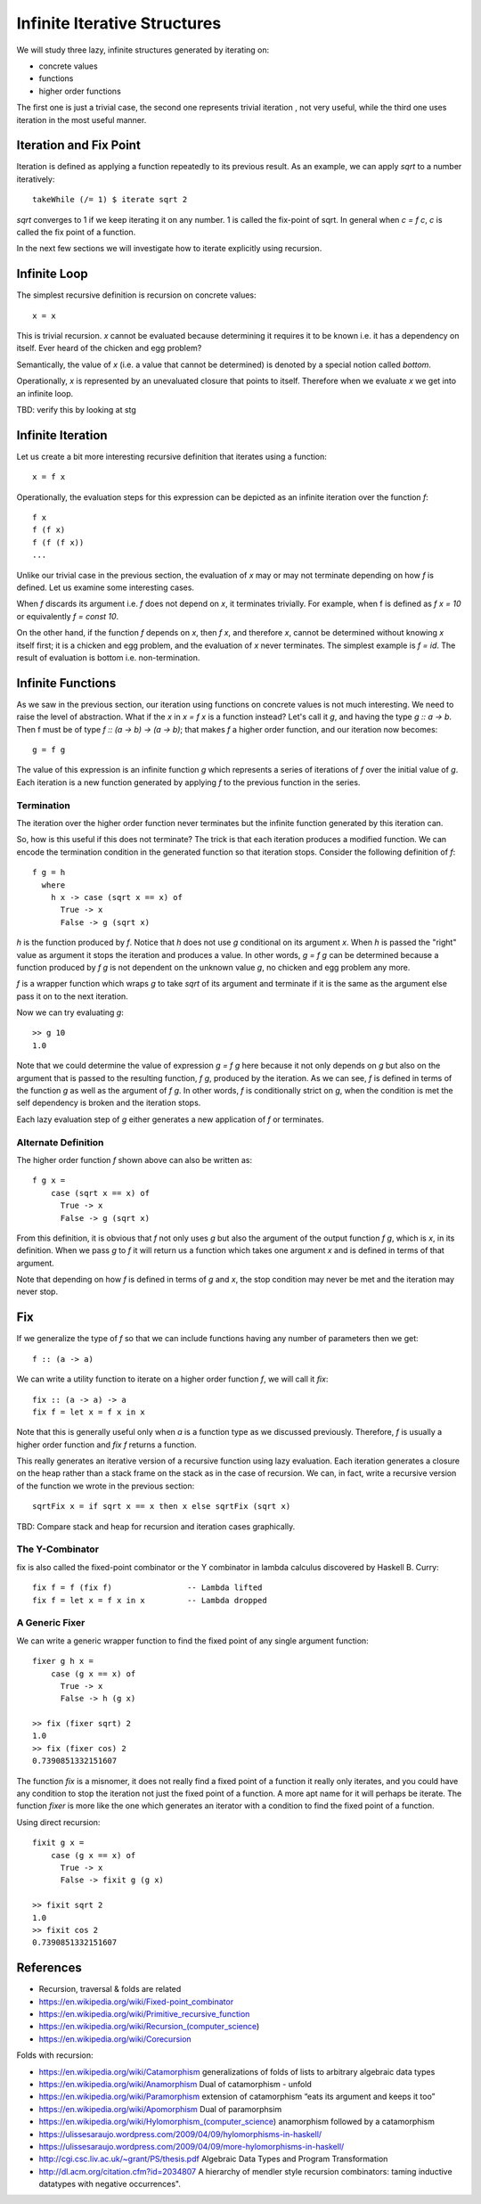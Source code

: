 Infinite Iterative Structures
=============================

We will study three lazy, infinite structures generated by iterating on:

* concrete values
* functions
* higher order functions

The first one is just a trivial case, the second one represents trivial
iteration , not very useful, while the third one uses iteration in the most
useful manner.

Iteration and Fix Point
-----------------------

Iteration is defined as applying a function repeatedly to its previous result.
As an example, we can apply `sqrt` to a number iteratively::

  takeWhile (/= 1) $ iterate sqrt 2

`sqrt` converges to 1 if we keep iterating it on any number. 1 is called the
fix-point of sqrt. In general when `c = f c`, `c` is called the fix point of a
function.

In the next few sections we will investigate how to iterate explicitly using
recursion.

Infinite Loop
-------------

The simplest recursive definition is recursion on concrete values::

  x = x

This is trivial recursion. `x` cannot be evaluated because determining it
requires it to be known i.e. it has a dependency on itself. Ever heard of the
chicken and egg problem?

Semantically, the value of `x` (i.e. a value that cannot be determined) is
denoted by a special notion called `bottom`.

Operationally, `x` is represented by an unevaluated closure that points to
itself.  Therefore when we evaluate `x` we get into an infinite loop.

TBD: verify this by looking at stg

Infinite Iteration
------------------

Let us create a bit more interesting recursive definition that iterates using a
function::

  x = f x

Operationally, the evaluation steps for this expression can be depicted as an
infinite iteration over the function `f`::

  f x
  f (f x)
  f (f (f x))
  ...

Unlike our trivial case in the previous section, the evaluation of `x` may or
may not terminate depending on how `f` is defined. Let us examine some
interesting cases.

When `f` discards its argument i.e. `f` does not depend on `x`, it terminates
trivially.  For example, when f is defined as `f x = 10` or equivalently `f =
const 10`.

On the other hand, if the function `f` depends on `x`, then `f x`, and
therefore `x`, cannot be determined without knowing `x` itself first; it is a
chicken and egg problem, and the evaluation of `x` never terminates. The
simplest example is `f = id`. The result of evaluation is bottom i.e.
non-termination.

Infinite Functions
------------------

As we saw in the previous section, our iteration using functions on concrete
values is not much interesting. We need to raise the level of abstraction.  What
if the `x` in `x = f x` is a function instead? Let's call it `g`, and having the
type `g :: a -> b`. Then f must be of type `f :: (a -> b) -> (a -> b)`; that
makes `f` a higher order function, and our iteration now becomes::

  g = f g

The value of this expression is an infinite function `g` which represents a
series of iterations of `f` over the initial value of `g`. Each iteration is a
new function generated by applying `f` to the previous function in the series.

Termination
~~~~~~~~~~~

The iteration over the higher order function never terminates but the
infinite function generated by this iteration can.

So, how is this useful if this does not terminate? The trick is that each
iteration produces a modified function. We can encode the termination
condition in the generated function so that iteration stops. Consider the
following definition of `f`::

  f g = h
    where
      h x -> case (sqrt x == x) of
        True -> x
        False -> g (sqrt x)

`h` is the function produced by `f`.  Notice that `h` does not use `g`
conditional on its argument `x`.  When `h` is passed the "right" value as
argument it stops the iteration and produces a value.  In other words, `g = f
g` can be determined because a function produced by `f g` is not dependent
on the unknown value `g`, no chicken and egg problem any more.

`f` is a wrapper function which wraps `g` to take `sqrt` of its argument and
terminate if it is the same as the argument else pass it on to the next
iteration.

Now we can try evaluating `g`::

  >> g 10
  1.0

Note that we could determine the value of expression `g = f g` here because it
not only depends on `g` but also on the argument that is passed to the
resulting function, `f g`, produced by the iteration. As we can see, `f` is
defined in terms of the function `g` as well as the argument of `f g`. In other
words, `f` is conditionally strict on `g`, when the condition is met the self
dependency is broken and the iteration stops.

Each lazy evaluation step of `g` either generates a new application of `f` or
terminates.

Alternate Definition
~~~~~~~~~~~~~~~~~~~~

The higher order function `f` shown above can also be written as::

  f g x =
      case (sqrt x == x) of
        True -> x
        False -> g (sqrt x)

From this definition, it is obvious that `f` not only uses `g` but also the
argument of the output function `f g`, which is `x`, in its definition. When we
pass `g` to `f` it will return us a function which takes one argument `x` and
is defined in terms of that argument.

Note that depending on how `f` is defined in terms of `g` and `x`, the
stop condition may never be met and the iteration may never stop.

Fix
---

If we generalize the type of `f` so that we can include functions having any number
of parameters then we get::

  f :: (a -> a)

We can write a utility function to iterate on a higher order function `f`, we
will call it `fix`::

  fix :: (a -> a) -> a
  fix f = let x = f x in x

Note that this is generally useful only when `a` is a function type as we
discussed previously. Therefore, `f` is usually a higher order function and
`fix f` returns a function.

This really generates an iterative version of a recursive function using lazy
evaluation. Each iteration generates a closure on the heap rather than a stack
frame on the stack as in the case of recursion. We can, in fact, write a
recursive version of the function we wrote in the previous section::

  sqrtFix x = if sqrt x == x then x else sqrtFix (sqrt x)

TBD: Compare stack and heap for recursion and iteration cases graphically.

The Y-Combinator
~~~~~~~~~~~~~~~~

fix is also called the fixed-point combinator or the Y combinator in lambda
calculus discovered by Haskell B. Curry::

  fix f = f (fix f)                -- Lambda lifted
  fix f = let x = f x in x         -- Lambda dropped

A Generic Fixer
~~~~~~~~~~~~~~~

We can write a generic wrapper function to find the fixed point of any single
argument function::

  fixer g h x =
      case (g x == x) of
        True -> x
        False -> h (g x)

  >> fix (fixer sqrt) 2
  1.0
  >> fix (fixer cos) 2
  0.7390851332151607

The function `fix` is a misnomer, it does not really find a fixed point of a
function it really only iterates, and you could have any condition to stop the
iteration not just the fixed point of a function. A more apt name for it will
perhaps be iterate. The function `fixer` is more like the one which generates
an iterator with a condition to find the fixed point of a function.

Using direct recursion::

  fixit g x =
      case (g x == x) of
        True -> x
        False -> fixit g (g x)

  >> fixit sqrt 2
  1.0
  >> fixit cos 2
  0.7390851332151607

References
----------

* Recursion, traversal & folds are related
* https://en.wikipedia.org/wiki/Fixed-point_combinator

* https://en.wikipedia.org/wiki/Primitive_recursive_function
* https://en.wikipedia.org/wiki/Recursion_(computer_science)
* https://en.wikipedia.org/wiki/Corecursion

Folds with recursion:

* https://en.wikipedia.org/wiki/Catamorphism generalizations of folds of lists to arbitrary algebraic data types
* https://en.wikipedia.org/wiki/Anamorphism Dual of catamorphism - unfold
* https://en.wikipedia.org/wiki/Paramorphism extension of catamorphism “eats its argument and keeps it too”
* https://en.wikipedia.org/wiki/Apomorphism Dual of paramorphsim
* https://en.wikipedia.org/wiki/Hylomorphism_(computer_science) anamorphism followed by a catamorphism

* https://ulissesaraujo.wordpress.com/2009/04/09/hylomorphisms-in-haskell/
* https://ulissesaraujo.wordpress.com/2009/04/09/more-hylomorphisms-in-haskell/

* http://cgi.csc.liv.ac.uk/~grant/PS/thesis.pdf Algebraic Data Types and Program Transformation
* http://dl.acm.org/citation.cfm?id=2034807 A hierarchy of mendler style recursion combinators: taming inductive datatypes with negative occurrences".
